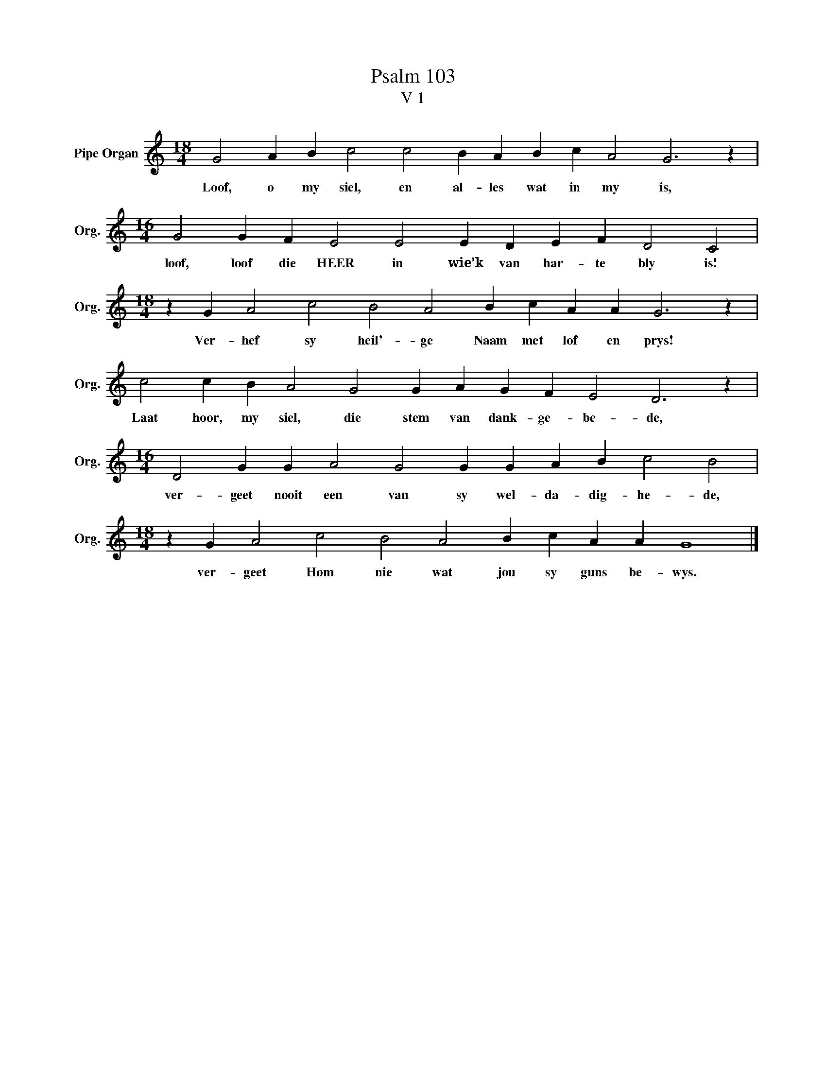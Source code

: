 X:1
T:Psalm 103
T:V 1
L:1/4
M:18/4
I:linebreak $
K:C
V:1 treble nm="Pipe Organ" snm="Org."
V:1
 G2 A B c2 c2 B A B c A2 G3 z |$[M:16/4] G2 G F E2 E2 E D E F D2 C2 |$ %2
w: Loof, o my siel, en al- les wat in my is,|loof, loof die HEER in wie’k van har- te bly is!|
[M:18/4] z G A2 c2 B2 A2 B c A A G3 z |$ c2 c B A2 G2 G A G F E2 D3 z |$ %4
w: Ver- hef sy heil'- ge Naam met lof en prys!|Laat hoor, my siel, die stem van dank- ge- be- de,|
[M:16/4] D2 G G A2 G2 G G A B c2 B2 |$[M:18/4] z G A2 c2 B2 A2 B c A A G4 |] %6
w: ver- geet nooit een van sy wel- da- dig- he- de,|ver- geet Hom nie wat jou sy guns be- wys.|

